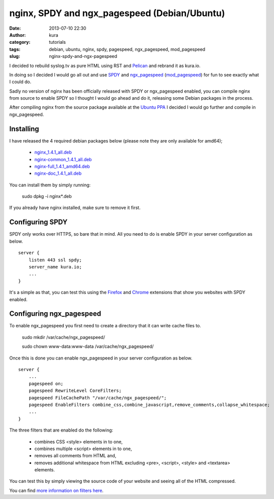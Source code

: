 nginx, SPDY and ngx_pagespeed (Debian/Ubuntu)
#############################################
:date: 2013-07-10 22:30
:author: kura
:category: tutorials
:tags: debian, ubuntu, nginx, spdy, pagespeed, ngx_pagespeed, mod_pagespeed
:slug: nginx-spdy-and-ngx-pagespeed

I decided to rebuild syslog.tv as pure HTML using RST and
`Pelican`_ and rebrand it as kura.io.

.. _`Pelican`: http://blog.getpelican.com/

In doing so I decided I would go all out and use `SPDY`_ and
`ngx_pagespeed`_ (`mod_pagespeed`_) for fun to see exactly
what I could do.

.. _`SPDY`: http://www.chromium.org/spdy
.. _`ngx_pagespeed`: http://nginx.org/en/docs/http/ngx_http_spdy_module.html
.. _`mod_pagespeed`: https://developers.google.com/speed/

Sadly no version of nginx has been officially released with SPDY
or ngx_pagespeed enabled, you can compile nginx from source to
enable SPDY so I thought I would go ahead and do it, releasing
some Debian packages in the process.

After compiling nginx from the source package available at the
`Ubuntu PPA`_ I decided I would go further and compile in
ngx_pagespeed.

.. _`Ubuntu PPA`: https://launchpad.net/~nginx

Installing
==========

I have released the 4 required debian packages below (please note
they are only available for amd64);

 - `nginx_1.4.1_all.deb`_
 - `nginx-common_1.4.1_all.deb`_
 - `nginx-full_1.4.1_amd64.deb`_
 - `nginx-doc_1.4.1_all.deb`_

.. _`nginx_1.4.1_all.deb`: https://kura.io/static/files/nginx_1.4.1_all.deb
.. _`nginx-common_1.4.1_all.deb`: https://kura.io/static/files/nginx-common_1.4.1_all.deb
.. _`nginx-full_1.4.1_amd64.deb`: https://kura.io/static/files/nginx-full_1.4.1_amd64.deb
.. _`nginx-doc_1.4.1_all.deb`: https://kura.io/static/files/nginx-doc_1.4.1_all.deb

You can install them by simply running:

    sudo dpkg -i nginx*.deb

If you already have nginx installed, make sure to remove it first.

Configuring SPDY
================

SPDY only works over HTTPS, so bare that in mind. All you need to do is
enable SPDY in your server configuration as below.

::

    server {
        listen 443 ssl spdy;
        server_name kura.io;
        ...
    }

It's a simple as that, you can test this using the `Firefox`_ and
`Chrome`_ extensions that show you websites with SPDY enabled.

.. _`Firefox`: https://addons.mozilla.org/en-us/firefox/addon/spdy-indicator/
.. _`Chrome`: https://chrome.google.com/webstore/detail/spdy-indicator/mpbpobfflnpcgagjijhmgnchggcjblin

Configuring ngx_pagespeed
=========================

To enable ngx_pagespeed you first need to create a directory
that it can write cache files to.

    sudo mkdir /var/cache/ngx_pagespeed/

    sudo chown www-data:www-data /var/cache/ngx_pagespeed/

Once this is done you can enable ngx_pagespeed in your
server configuration as below.

::

    server {
        ...
        pagespeed on;
        pagespeed RewriteLevel CoreFilters;
        pagespeed FileCachePath "/var/cache/ngx_pagespeed/";
        pagespeed EnableFilters combine_css,combine_javascript,remove_comments,collapse_whitespace;
        ...
    }

The three filters that are enabled do the following:

 - combines CSS <style> elements in to one,
 - combines multiple <script> elements in to one,
 - removes all comments from HTML and,
 - removes additional whitespace from HTML excluding <pre>, <script>, <style> and <textarea> elements.

You can test this by simply viewing the source code of your
website and seeing all of the HTML compressed.

You can find `more information on filters here`_.

.. _`more information on filters here`: https://developers.google.com/speed/pagespeed/module/config_filters
